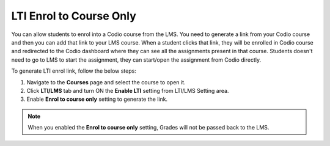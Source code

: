 .. meta::
   :description: LTI Enrol to Course Only

.. _lti-enrol:

LTI Enrol to Course Only
========================

You can allow students to enrol into a Codio course from the LMS. You need to generate a link from your Codio course and then you can add that link to your LMS course. When a student clicks that link, they will be enrolled in Codio course and redirected to the Codio dashboard where they can see all the assignments present in that course. Students doesn't need to go to LMS to start the assignment, they can start/open the assignment from Codio directly.

To generate LTI enrol link, follow the below steps:

1. Navigate to the **Courses** page and select the course to open it.
2. Click **LTI/LMS** tab and turn ON the **Enable LTI** setting from LTI/LMS Setting area.
3. Enable **Enrol to course only** setting to generate the link.


.. Note:: When you enabled the **Enrol to course only** setting, Grades will not be passed back to the LMS.